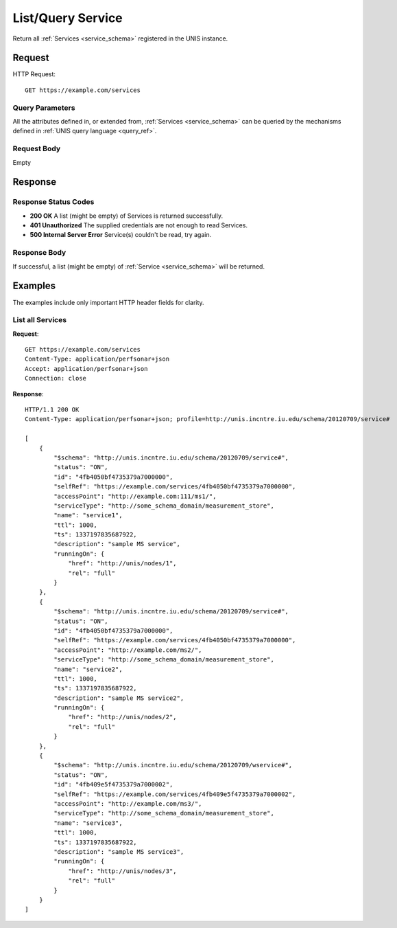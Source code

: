 .. _service_list:

List/Query Service
===================

Return all :ref:`Services <service_schema>` registered in the UNIS instance.

Request
-------

HTTP Request::

    GET https://example.com/services

Query Parameters
~~~~~~~~~~~~~~~~~

All the attributes defined in, or extended from,
:ref:`Services <service_schema>` can be queried by the mechanisms defined in
:ref:`UNIS query language <query_ref>`.
   

Request Body
~~~~~~~~~~~~

Empty


Response
--------

Response Status Codes
~~~~~~~~~~~~~~~~~~~~~~
* **200 OK** A list (might be empty) of Services is returned successfully.
* **401 Unauthorized** The supplied credentials are not enough to read Services.
* **500 Internal Server Error** Service(s) couldn't be read, try again.

Response Body
~~~~~~~~~~~~~

If successful, a list (might be empty) of :ref:`Service <service_schema>`
will be returned.



Examples
--------

The examples include only important HTTP header fields for clarity.

List all Services
~~~~~~~~~~~~~~~~~~

**Request**::
    
    GET https://example.com/services
    Content-Type: application/perfsonar+json
    Accept: application/perfsonar+json
    Connection: close
    

**Response**::
    
    HTTP/1.1 200 OK
    Content-Type: application/perfsonar+json; profile=http://unis.incntre.iu.edu/schema/20120709/service#
    
    [
        {
            "$schema": "http://unis.incntre.iu.edu/schema/20120709/service#",
            "status": "ON",
            "id": "4fb4050bf4735379a7000000",
            "selfRef": "https://example.com/services/4fb4050bf4735379a7000000",
            "accessPoint": "http://example.com:111/ms1/",
            "serviceType": "http://some_schema_domain/measurement_store",
            "name": "service1",
            "ttl": 1000,
            "ts": 1337197835687922,
            "description": "sample MS service",
            "runningOn": {
                "href": "http://unis/nodes/1",
                "rel": "full"
            }
        },
        {
            "$schema": "http://unis.incntre.iu.edu/schema/20120709/service#",
            "status": "ON",
            "id": "4fb4050bf4735379a7000000",
            "selfRef": "https://example.com/services/4fb4050bf4735379a7000000",
            "accessPoint": "http://example.com/ms2/",
            "serviceType": "http://some_schema_domain/measurement_store",
            "name": "service2",
            "ttl": 1000,
            "ts": 1337197835687922,
            "description": "sample MS service2",
            "runningOn": {
                "href": "http://unis/nodes/2",
                "rel": "full"
            }
        },
        {
            "$schema": "http://unis.incntre.iu.edu/schema/20120709/wservice#",
            "status": "ON",
            "id": "4fb409e5f4735379a7000002",
            "selfRef": "https://example.com/services/4fb409e5f4735379a7000002",
            "accessPoint": "http://example.com/ms3/",
            "serviceType": "http://some_schema_domain/measurement_store",
            "name": "service3",
            "ttl": 1000,
            "ts": 1337197835687922,
            "description": "sample MS service3",
            "runningOn": {
                "href": "http://unis/nodes/3",
                "rel": "full"
            }
        }
    ]
